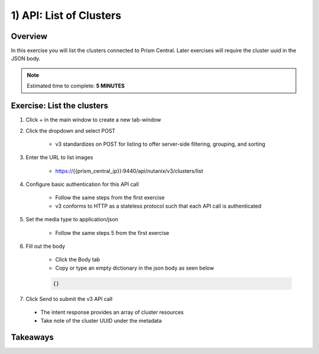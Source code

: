 .. _api_cluster_list:

----------------------
1) API: List of Clusters
----------------------

Overview
++++++++

In this exercise you will list the clusters connected to Prism Central.  Later exercises
will require the cluster uuid in the JSON body.

.. note::

  Estimated time to complete: **5 MINUTES**



Exercise: List the clusters
+++++++++++++++++++++++++++++++++++++++++++

#. Click + in the main window to create a new tab-window

#. Click the dropdown and select POST

    - v3 standardizes on POST for listing to offer server-side filtering, grouping, and sorting

#. Enter the URL to list images

    - https://{{prism_central_ip}}:9440/api/nutanix/v3/clusters/list

#. Configure basic authentication for this API call

    - Follow the same steps from the first exercise
    - v3 conforms to HTTP as a stateless protocol such that each API call is authenticated

#. Set the media type to application/json

    - Follow the same steps 5 from the first exercise

#. Fill out the body

    - Click the Body tab
    - Copy or type an empty dictionary in the json body as seen below

    .. code-block:: bash

      {}

    .. figure:: images/apimetajson.png

#. Click Send to submit the v3 API call

  - The intent response provides an array of cluster resources
  - Take note of the cluster UUID under the metadata

  .. figure:: images/clusteruuid.png





Takeaways
+++++++++
